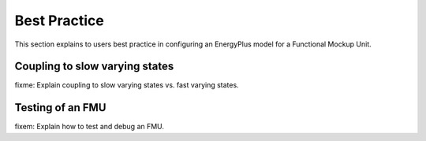 .. highlight:: rest

.. _bestPractice:

Best Practice
=============

This section explains to users best practice in configuring an EnergyPlus model for a
Functional Mockup Unit.


Coupling to slow varying states
-------------------------------

fixme: Explain coupling to slow varying states vs. fast varying states.

Testing of an FMU
-----------------

fixem: Explain how to test and debug an FMU.
